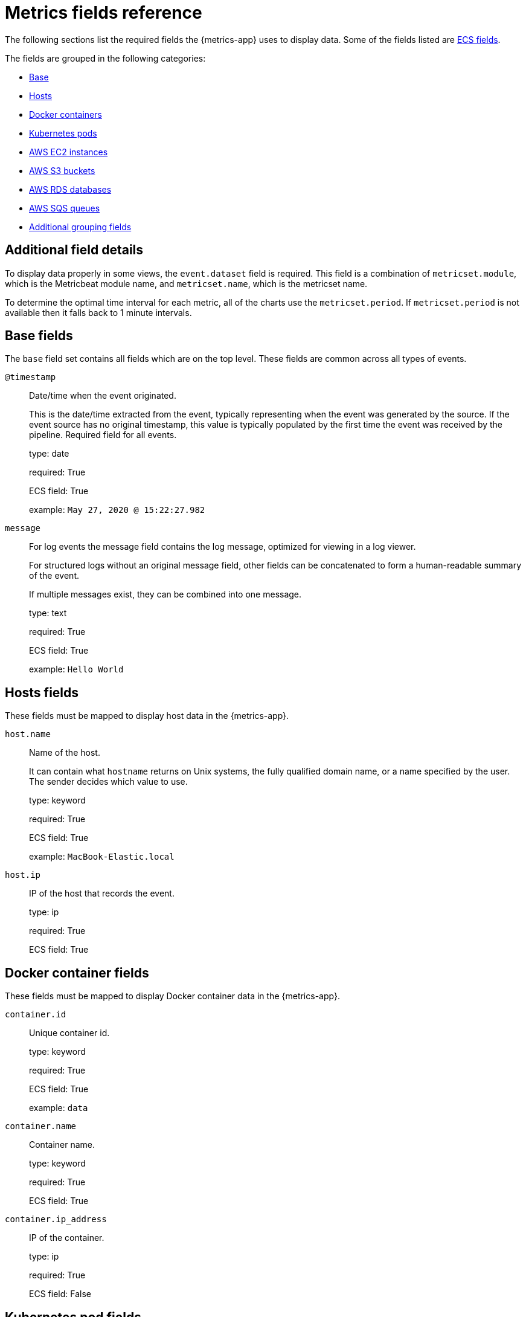 [[metrics-fields-reference]]
[role="xpack"]
= Metrics fields reference

The following sections list the required fields the {metrics-app} uses to display data.
Some of the fields listed are https://www.elastic.co/guide/en/ecs/current/ecs-reference.html#_what_is_ecs[ECS fields]. 

The fields are grouped in the following categories:

* <<host-fields, Base>>
* <<host-fields, Hosts>>
* <<docker-fields, Docker containers>>
* <<kubernetes-fields, Kubernetes pods>>
* <<aws-ec2-fields, AWS EC2 instances>>
* <<aws-s3-fields, AWS S3 buckets>>
* <<aws-rds-fields, AWS RDS databases>>
* <<aws-sqs-fields, AWS SQS queues>>
* <<group-inventory-fields, Additional grouping fields>>

[float]
== Additional field details

To display data properly in some views, the `event.dataset` field is required. This field is a combination of `metricset.module`, which is the Metricbeat module name, and `metricset.name`, which is the metricset name.

To determine the optimal time interval for each metric, all of the charts use the `metricset.period`. If `metricset.period` is not available then it falls back to 1 minute intervals.

[[base-fields]]
== Base fields

The `base` field set contains all fields which are on the top level. These fields are common across all types of events.

`@timestamp`::

Date/time when the event originated.
+
This is the date/time extracted from the event, typically representing when the event was generated by the source.
If the event source has no original timestamp, this value is typically populated by the first time the event was received by the pipeline.
Required field for all events.
+
type: date
+
required: True
+
ECS field: True
+
example: `May 27, 2020 @ 15:22:27.982`

`message`::

For log events the message field contains the log message, optimized for viewing in a log viewer.
+
For structured logs without an original message field, other fields can be concatenated to form a human-readable summary of the event.
+
If multiple messages exist, they can be combined into one message.
+
type: text
+
required: True
+
ECS field: True
+
example: `Hello World`


[[host-fields]]
== Hosts fields

These fields must be mapped to display host data in the {metrics-app}.

`host.name`::

Name of the host.
+
It can contain what `hostname` returns on Unix systems, the fully qualified domain name, or a name specified by the user. The sender decides which value to use.
+
type: keyword
+
required: True
+
ECS field: True
+
example: `MacBook-Elastic.local`

`host.ip`::

IP of the host that records the event.
+
type: ip
+
required: True
+
ECS field: True

[[docker-fields]]
== Docker container fields

These fields must be mapped to display Docker container data in the {metrics-app}.

`container.id`::

Unique container id.
+
type: keyword
+
required: True
+
ECS field: True
+
example: `data`

`container.name`::

Container name.
+
type: keyword
+
required: True
+
ECS field: True

`container.ip_address`::

IP of the container.
+
type: ip
+
required: True
+
ECS field: False

[[kubernetes-fields]]
== Kubernetes pod fields

These fields must be mapped to display Kubernetes pod data in the {metrics-app}.

`kubernetes.pod.uid`::

Kubernetes Pod UID.
+
type: keyword
+
required: True
+
ECS field: False
+
example: `8454328b-673d-11ea-7d80-21010a840123`

`kubernetes.pod.name`::

Kubernetes pod name.
+
type: keyword
+
required: True
+
ECS field: False
+
example: `nginx-demo`

`kubernetes.pod.ip`::

IP of the Kubernetes pod.
+
type: keyword
+
required: True
+
ECS field: False

[[aws-ec2-fields]]
== AWS EC2 instance fields

These fields must be mapped to display EC2 instance data in the {metrics-app}.

`cloud.instance.id`::

Instance ID of the host machine.
+
type: keyword
+
required: True
+
ECS field: True
+
example: `i-1234567890abcdef0`

`cloud.instance.name`::

Instance name of the host machine.
+
type: keyword
+
required: True
+
ECS field: True

`aws.ec2.instance.public.ip`::

Instance public IP of the host machine.
+
type: keyword
+
required: True
+
ECS field: False

[[aws-s3-fields]]
== AWS S3 bucket fields

These fields must be mapped to display S3 bucket data in the {metrics-app}.

`aws.s3.bucket.name`::

The name or ID of the AWS S3 bucket.
+
type: keyword
+
required: True
+
ECS field: False

[[aws-sqs-fields]]
== AWS SQS queue fields

These fields must be mapped to display SQS queue data in the {metrics-app}.

`aws.sqs.queue.name`::

The name or ID of the AWS SQS queue.
+
type: keyword
+
required: True
+
ECS field: False

[[aws-rds-fields]]
== AWS RDS database fields

These fields must be mapped to display RDS database data in the {metrics-app}.

`aws.rds.db_instance.arn`::

Amazon Resource Name(ARN) for each rds.
+
type: keyword
+
required: True
+
ECS field: False

`aws.rds.db_instance.identifier`::

Contains a user-supplied database identifier. This identifier is the unique key that identifies a DB instance.
+
type: keyword
+
required: True
+
ECS field: False

[[group-inventory-fields]]
== Additional grouping fields

Depending on which entity you select in the *Inventory* view, these additional fields can be mapped to group entities by.

`cloud.availability_zone`::

Availability zone in which this host is running.
+
type: keyword
+
required: True
+
ECS field: True
+
example: `us-east-1c`

`cloud.machine.type`::

Machine type of the host machine.
+
type: keyword
+
required: True
+
ECS field: True
+
example: `t2.medium`

`cloud.region`::

Region in which this host is running.
+
type: keyword
+
required: True
+
ECS field: True
+
example: `us-east-1`

`cloud.instance.id`::

Instance ID of the host machine.
+
type: keyword
+
required: True
+
ECS field: True
+
example: `i-1234567890abcdef0`

`cloud.provider`::

Name of the cloud provider. Example values are aws, azure, gcp, or digitalocean.
+
type: keyword
+
required: True
+
ECS field: True
+
example: `aws`

`cloud.instance.name`::

Instance name of the host machine.
+
type: keyword
+
required: True
+
ECS field: True

`cloud.project.id`::

Name of the project in Google Cloud.
+
type: keyword
+
required: True
+
ECS field: False

`service.type`::

The type of the service data is collected from.
+
The type can be used to group and correlate logs and metrics from one service type.
+
Example: If metrics are collected from Elasticsearch, service.type would be elasticsearch.
+
type: keyword
+
required: True
+
ECS field: False
+
example: `elasticsearch`

`host.hostname`::

Hostname of the host.
+
It normally contains what the `hostname` command returns on the host machine.
+
type: keyword
+
required: True, if you want to use the {ml-features}.
+
ECS field: True
+
example: `Elastic.local`

`host.os.name`::

Operating system name, without the version.
+
Multi-fields:
+
* os.name.text (type: text)
+
type: keyword
+
required: True
+
ECS field: True
+
example: `Mac OS X`

`host.os.kernel`::

Operating system kernel version as a raw string.
+
type: keyword
+
required: True
+
ECS field: True
+
example: `4.4.0-112-generic`